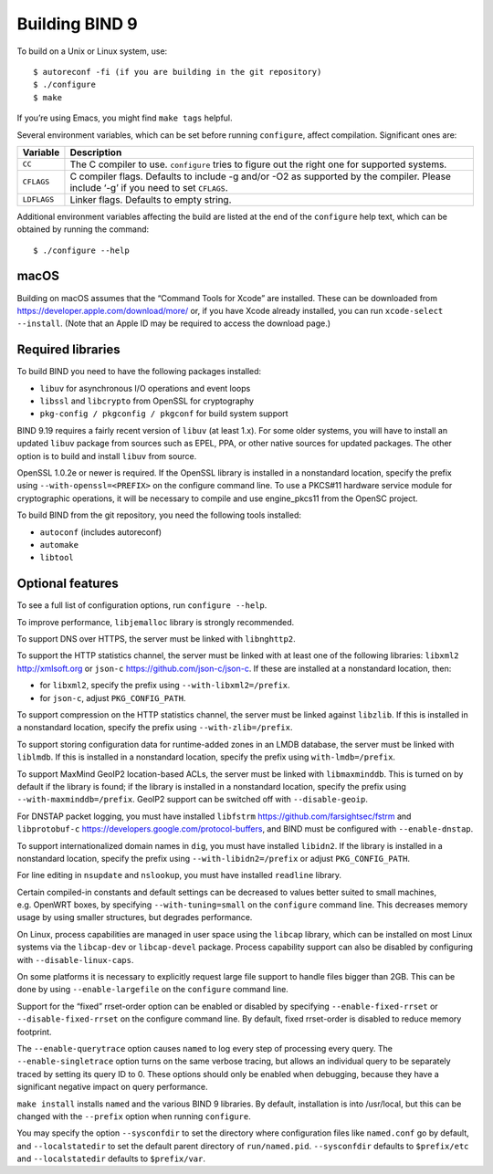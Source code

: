 .. Copyright (C) Internet Systems Consortium, Inc. ("ISC")
..
.. SPDX-License-Identifier: MPL-2.0
..
.. This Source Code Form is subject to the terms of the Mozilla Public
.. License, v. 2.0.  If a copy of the MPL was not distributed with this
.. file, you can obtain one at https://mozilla.org/MPL/2.0/.
..
.. See the COPYRIGHT file distributed with this work for additional
.. information regarding copyright ownership.

Building BIND 9
---------------

To build on a Unix or Linux system, use:

::

       $ autoreconf -fi (if you are building in the git repository)
       $ ./configure
       $ make

If you’re using Emacs, you might find ``make tags`` helpful.

Several environment variables, which can be set before running
``configure``, affect compilation. Significant ones are:

+--------------------+-------------------------------------------------+
| Variable           | Description                                     |
+====================+=================================================+
| ``CC``             | The C compiler to use. ``configure`` tries to   |
|                    | figure out the right one for supported systems. |
+--------------------+-------------------------------------------------+
| ``CFLAGS``         | C compiler flags. Defaults to include -g and/or |
|                    | -O2 as supported by the compiler. Please        |
|                    | include ‘-g’ if you need to set ``CFLAGS``.     |
+--------------------+-------------------------------------------------+
| ``LDFLAGS``        | Linker flags. Defaults to empty string.         |
+--------------------+-------------------------------------------------+

Additional environment variables affecting the build are listed at the
end of the ``configure`` help text, which can be obtained by running the
command:

::

   $ ./configure --help

macOS
~~~~~

Building on macOS assumes that the “Command Tools for Xcode” are
installed. These can be downloaded from
https://developer.apple.com/download/more/ or, if you have Xcode already
installed, you can run ``xcode-select --install``. (Note that an Apple
ID may be required to access the download page.)

.. _build_dependencies:

Required libraries
~~~~~~~~~~~~~~~~~~

To build BIND you need to have the following packages installed:

- ``libuv`` for asynchronous I/O operations and event loops
- ``libssl`` and ``libcrypto`` from OpenSSL for cryptography
- ``pkg-config / pkgconfig / pkgconf`` for build system support

BIND 9.19 requires a fairly recent version of ``libuv`` (at least 1.x).
For some older systems, you will have to install an updated ``libuv``
package from sources such as EPEL, PPA, or other native sources for updated
packages. The other option is to build and install ``libuv`` from source.

OpenSSL 1.0.2e or newer is required.
If the OpenSSL library is installed in a nonstandard location,
specify the prefix using ``--with-openssl=<PREFIX>`` on the
configure command line. To use a PKCS#11 hardware service module for
cryptographic operations, it will be necessary to compile and use
engine_pkcs11 from the OpenSC project.

To build BIND from the git repository, you need the following tools
installed:

- ``autoconf`` (includes autoreconf)
- ``automake``
- ``libtool``

Optional features
~~~~~~~~~~~~~~~~~

To see a full list of configuration options, run ``configure --help``.

To improve performance, ``libjemalloc`` library is strongly recommended.

To support DNS over HTTPS, the server must be linked with
``libnghttp2``.

To support the HTTP statistics channel, the server must be linked with
at least one of the following libraries: ``libxml2`` http://xmlsoft.org
or ``json-c`` https://github.com/json-c/json-c. If these are installed
at a nonstandard location, then:

-  for ``libxml2``, specify the prefix using ``--with-libxml2=/prefix``.
-  for ``json-c``, adjust ``PKG_CONFIG_PATH``.

To support compression on the HTTP statistics channel, the server must
be linked against ``libzlib``. If this is installed in a nonstandard
location, specify the prefix using ``--with-zlib=/prefix``.

To support storing configuration data for runtime-added zones in an LMDB
database, the server must be linked with ``liblmdb``. If this is
installed in a nonstandard location, specify the prefix using
``with-lmdb=/prefix``.

To support MaxMind GeoIP2 location-based ACLs, the server must be linked
with ``libmaxminddb``. This is turned on by default if the library is
found; if the library is installed in a nonstandard location, specify
the prefix using ``--with-maxminddb=/prefix``. GeoIP2 support can be
switched off with ``--disable-geoip``.

For DNSTAP packet logging, you must have installed ``libfstrm``
https://github.com/farsightsec/fstrm and ``libprotobuf-c``
https://developers.google.com/protocol-buffers, and BIND must be
configured with ``--enable-dnstap``.

To support internationalized domain names in ``dig``, you must have installed
``libidn2``. If the library is installed in a nonstandard location, specify
the prefix using ``--with-libidn2=/prefix`` or adjust ``PKG_CONFIG_PATH``.

For line editing in ``nsupdate`` and ``nslookup``, you must have installed
``readline`` library.

Certain compiled-in constants and default settings can be decreased to
values better suited to small machines, e.g. OpenWRT boxes, by
specifying ``--with-tuning=small`` on the ``configure`` command line.
This decreases memory usage by using smaller structures, but degrades
performance.

On Linux, process capabilities are managed in user space using the
``libcap`` library, which can be installed on most Linux systems via the
``libcap-dev`` or ``libcap-devel`` package. Process capability support
can also be disabled by configuring with ``--disable-linux-caps``.

On some platforms it is necessary to explicitly request large file
support to handle files bigger than 2GB. This can be done by using
``--enable-largefile`` on the ``configure`` command line.

Support for the “fixed” rrset-order option can be enabled or disabled by
specifying ``--enable-fixed-rrset`` or ``--disable-fixed-rrset`` on the
configure command line. By default, fixed rrset-order is disabled to
reduce memory footprint.

The ``--enable-querytrace`` option causes ``named`` to log every step of
processing every query. The ``--enable-singletrace`` option turns on the
same verbose tracing, but allows an individual query to be separately
traced by setting its query ID to 0. These options should only be
enabled when debugging, because they have a significant negative impact
on query performance.

``make install`` installs ``named`` and the various BIND 9 libraries. By
default, installation is into /usr/local, but this can be changed with
the ``--prefix`` option when running ``configure``.

You may specify the option ``--sysconfdir`` to set the directory where
configuration files like ``named.conf`` go by default, and
``--localstatedir`` to set the default parent directory of
``run/named.pid``. ``--sysconfdir`` defaults to ``$prefix/etc`` and
``--localstatedir`` defaults to ``$prefix/var``.
